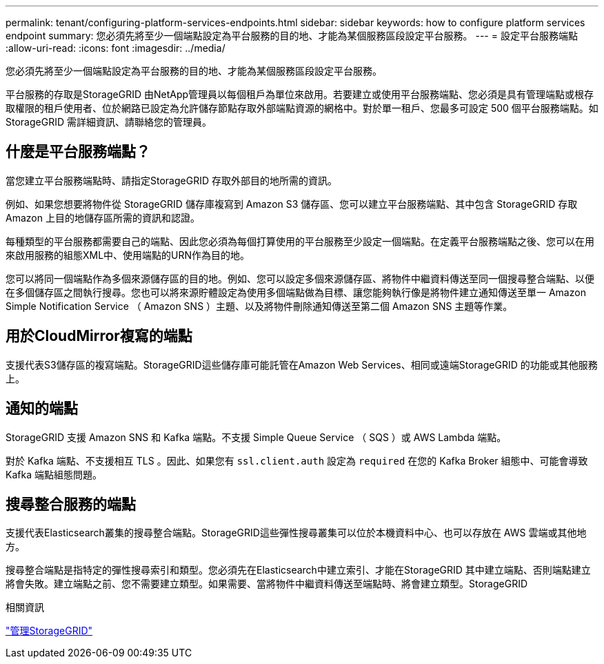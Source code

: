 ---
permalink: tenant/configuring-platform-services-endpoints.html 
sidebar: sidebar 
keywords: how to configure platform services endpoint 
summary: 您必須先將至少一個端點設定為平台服務的目的地、才能為某個服務區段設定平台服務。 
---
= 設定平台服務端點
:allow-uri-read: 
:icons: font
:imagesdir: ../media/


[role="lead"]
您必須先將至少一個端點設定為平台服務的目的地、才能為某個服務區段設定平台服務。

平台服務的存取是StorageGRID 由NetApp管理員以每個租戶為單位來啟用。若要建立或使用平台服務端點、您必須是具有管理端點或根存取權限的租戶使用者、位於網路已設定為允許儲存節點存取外部端點資源的網格中。對於單一租戶、您最多可設定 500 個平台服務端點。如StorageGRID 需詳細資訊、請聯絡您的管理員。



== 什麼是平台服務端點？

當您建立平台服務端點時、請指定StorageGRID 存取外部目的地所需的資訊。

例如、如果您想要將物件從 StorageGRID 儲存庫複寫到 Amazon S3 儲存區、您可以建立平台服務端點、其中包含 StorageGRID 存取 Amazon 上目的地儲存區所需的資訊和認證。

每種類型的平台服務都需要自己的端點、因此您必須為每個打算使用的平台服務至少設定一個端點。在定義平台服務端點之後、您可以在用來啟用服務的組態XML中、使用端點的URN作為目的地。

您可以將同一個端點作為多個來源儲存區的目的地。例如、您可以設定多個來源儲存區、將物件中繼資料傳送至同一個搜尋整合端點、以便在多個儲存區之間執行搜尋。您也可以將來源貯體設定為使用多個端點做為目標、讓您能夠執行像是將物件建立通知傳送至單一 Amazon Simple Notification Service （ Amazon SNS ）主題、以及將物件刪除通知傳送至第二個 Amazon SNS 主題等作業。



== 用於CloudMirror複寫的端點

支援代表S3儲存區的複寫端點。StorageGRID這些儲存庫可能託管在Amazon Web Services、相同或遠端StorageGRID 的功能或其他服務上。



== 通知的端點

StorageGRID 支援 Amazon SNS 和 Kafka 端點。不支援 Simple Queue Service （ SQS ）或 AWS Lambda 端點。

對於 Kafka 端點、不支援相互 TLS 。因此、如果您有 `ssl.client.auth` 設定為 `required` 在您的 Kafka Broker 組態中、可能會導致 Kafka 端點組態問題。



== 搜尋整合服務的端點

支援代表Elasticsearch叢集的搜尋整合端點。StorageGRID這些彈性搜尋叢集可以位於本機資料中心、也可以存放在 AWS 雲端或其他地方。

搜尋整合端點是指特定的彈性搜尋索引和類型。您必須先在Elasticsearch中建立索引、才能在StorageGRID 其中建立端點、否則端點建立將會失敗。建立端點之前、您不需要建立類型。如果需要、當將物件中繼資料傳送至端點時、將會建立類型。StorageGRID

.相關資訊
link:../admin/index.html["管理StorageGRID"]
